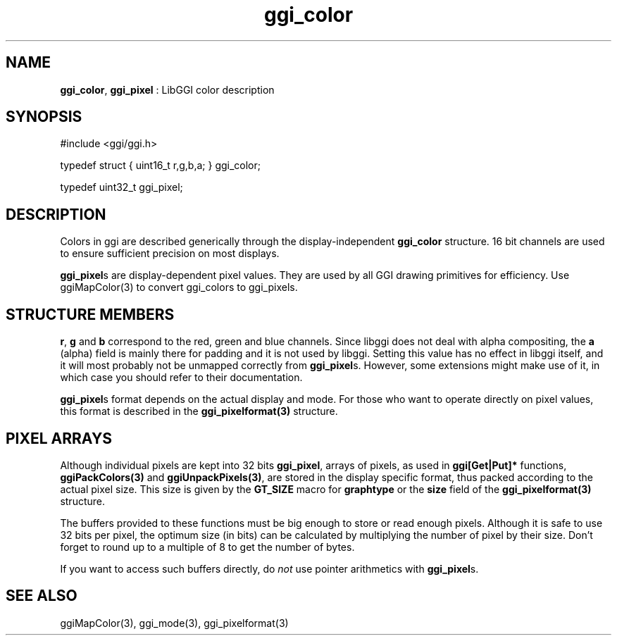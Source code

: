 .TH "ggi_color" 3 "2006-12-30" "libggi-2.2.x" GGI
.SH NAME
\fBggi_color\fR, \fBggi_pixel\fR : LibGGI color description
.SH SYNOPSIS
.nb
.nf
#include <ggi/ggi.h>

typedef struct { uint16_t r,g,b,a; }   ggi_color;

typedef uint32_t   ggi_pixel;
.fi

.SH DESCRIPTION
Colors in ggi are described generically through the display-independent
\fBggi_color\fR structure. 16 bit channels are used to ensure sufficient
precision on most displays.

\fBggi_pixel\fRs are display-dependent pixel values.  They are used by all
GGI drawing primitives for efficiency.  Use \f(CWggiMapColor(3)\fR to
convert ggi_colors to ggi_pixels.
.SH STRUCTURE MEMBERS
\fBr\fR, \fBg\fR and \fBb\fR correspond to the red, green and blue channels.
Since libggi does not deal with alpha compositing, the
\fBa\fR (alpha) field is mainly there for padding and it is not used by
libggi. Setting this value has no effect in libggi itself, and it will
most probably not be unmapped correctly from \fBggi_pixel\fRs. However,
some extensions might make use of it, in which case you should refer
to their documentation.

\fBggi_pixel\fRs format depends on the actual display and mode. For those
who want to operate directly on pixel values, this format is described
in the \fBggi_pixelformat(3)\fR structure.
.SH PIXEL ARRAYS
Although individual pixels are kept into 32 bits \fBggi_pixel\fR, arrays
of pixels, as used in \fBggi[Get|Put]*\fR functions, \fBggiPackColors(3)\fR and
\fBggiUnpackPixels(3)\fR, are stored in the display specific format, thus
packed according to the actual pixel size.  This size is given by the
\fBGT_SIZE\fR macro for \fBgraphtype\fR or the \fBsize\fR field of the
\fBggi_pixelformat(3)\fR structure.

The buffers provided to these functions must be big enough to store or
read enough pixels. Although it is safe to use 32 bits per pixel, the
optimum size (in bits) can be calculated by multiplying the number of
pixel by their size. Don't forget to round up to a multiple of 8 to
get the number of bytes.

If you want to access such buffers directly, do \fInot\fR use pointer
arithmetics with \fBggi_pixel\fRs.
.SH SEE ALSO
\f(CWggiMapColor(3)\fR, \f(CWggi_mode(3)\fR, \f(CWggi_pixelformat(3)\fR
